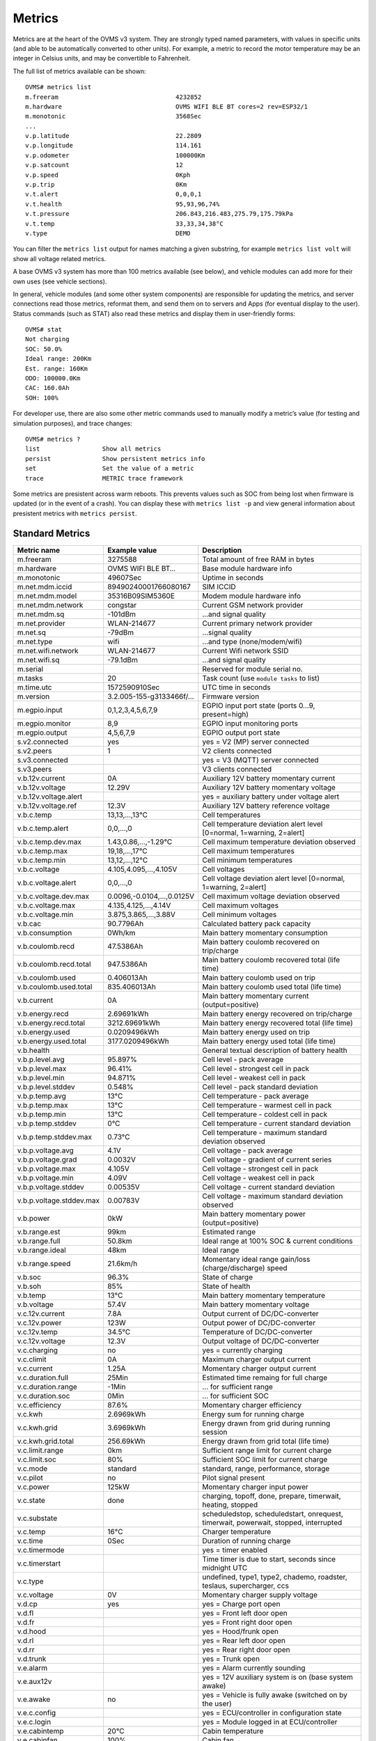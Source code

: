 =======
Metrics
=======

Metrics are at the heart of the OVMS v3 system. They are strongly typed named 
parameters, with values in specific units (and able to be automatically 
converted to other units). For example, a metric to record the motor temperature 
may be an integer in Celsius units, and may be convertible to Fahrenheit.

The full list of metrics available can be shown::

  OVMS# metrics list
  m.freeram                                4232852
  m.hardware                               OVMS WIFI BLE BT cores=2 rev=ESP32/1
  m.monotonic                              3568Sec
  ...
  v.p.latitude                             22.2809
  v.p.longitude                            114.161
  v.p.odometer                             100000Km
  v.p.satcount                             12
  v.p.speed                                0Kph
  v.p.trip                                 0Km
  v.t.alert                                0,0,0,1
  v.t.health                               95,93,96,74%
  v.t.pressure                             206.843,216.483,275.79,175.79kPa
  v.t.temp                                 33,33,34,38°C
  v.type                                   DEMO

You can filter the ``metrics list`` output for names matching a given substring,
for example ``metrics list volt`` will show all voltage related metrics.

A base OVMS v3 system has more than 100 metrics available (see below), and
vehicle modules can add more for their own uses (see vehicle sections).

In general, vehicle modules (and some other system components) are responsible 
for updating the metrics, and server connections read those metrics, reformat 
them, and send them on to servers and Apps (for eventual display to the user). 
Status commands (such as STAT) also read these metrics and display them in 
user-friendly forms::

  OVMS# stat
  Not charging
  SOC: 50.0%
  Ideal range: 200Km
  Est. range: 160Km
  ODO: 100000.0Km
  CAC: 160.0Ah
  SOH: 100%

For developer use, there are also some other metric commands used to manually 
modify a metric’s value (for testing and simulation purposes), and trace 
changes::

  OVMS# metrics ?
  list                 Show all metrics
  persist              Show persistent metrics info
  set                  Set the value of a metric
  trace                METRIC trace framework

Some metrics are presistent across warm reboots. This prevents
values such as SOC from being lost when firmware is updated (or in
the event of a crash). You can display these with ``metrics list
-p`` and view general information about presistent metrics with
``metrics persist``.

----------------
Standard Metrics
----------------

======================================== ======================== ============================================
Metric name                              Example value            Description
======================================== ======================== ============================================
m.freeram                                3275588                  Total amount of free RAM in bytes
m.hardware                               OVMS WIFI BLE BT…        Base module hardware info
m.monotonic                              49607Sec                 Uptime in seconds
m.net.mdm.iccid                          89490240001766080167     SIM ICCID
m.net.mdm.model                          35316B09SIM5360E         Modem module hardware info
m.net.mdm.network                        congstar                 Current GSM network provider
m.net.mdm.sq                             -101dBm                  …and signal quality
m.net.provider                           WLAN-214677              Current primary network provider
m.net.sq                                 -79dBm                   …signal quality
m.net.type                               wifi                     …and type (none/modem/wifi)
m.net.wifi.network                       WLAN-214677              Current Wifi network SSID
m.net.wifi.sq                            -79.1dBm                 …and signal quality
m.serial                                                          Reserved for module serial no.
m.tasks                                  20                       Task count (use ``module tasks`` to list)
m.time.utc                               1572590910Sec            UTC time in seconds
m.version                                3.2.005-155-g3133466f/…  Firmware version
m.egpio.input                            0,1,2,3,4,5,6,7,9        EGPIO input port state (ports 0…9, present=high)
m.egpio.monitor                          8,9                      EGPIO input monitoring ports
m.egpio.output                           4,5,6,7,9                EGPIO output port state
s.v2.connected                           yes                      yes = V2 (MP) server connected
s.v2.peers                               1                        V2 clients connected
s.v3.connected                                                    yes = V3 (MQTT) server connected
s.v3.peers                                                        V3 clients connected
v.b.12v.current                          0A                       Auxiliary 12V battery momentary current
v.b.12v.voltage                          12.29V                   Auxiliary 12V battery momentary voltage
v.b.12v.voltage.alert                                             yes = auxiliary battery under voltage alert
v.b.12v.voltage.ref                      12.3V                    Auxiliary 12V battery reference voltage
v.b.c.temp                               13,13,…,13°C             Cell temperatures
v.b.c.temp.alert                         0,0,…,0                  Cell temperature deviation alert level [0=normal, 1=warning, 2=alert]
v.b.c.temp.dev.max                       1.43,0.86,…,-1.29°C      Cell maximum temperature deviation observed
v.b.c.temp.max                           19,18,…,17°C             Cell maximum temperatures
v.b.c.temp.min                           13,12,…,12°C             Cell minimum temperatures
v.b.c.voltage                            4.105,4.095,…,4.105V     Cell voltages
v.b.c.voltage.alert                      0,0,…,0                  Cell voltage deviation alert level [0=normal, 1=warning, 2=alert]
v.b.c.voltage.dev.max                    0.0096,-0.0104,…,0.0125V Cell maximum voltage deviation observed
v.b.c.voltage.max                        4.135,4.125,…,4.14V      Cell maximum voltages
v.b.c.voltage.min                        3.875,3.865,…,3.88V      Cell minimum voltages
v.b.cac                                  90.7796Ah                Calculated battery pack capacity
v.b.consumption                          0Wh/km                   Main battery momentary consumption
v.b.coulomb.recd                         47.5386Ah                Main battery coulomb recovered on trip/charge
v.b.coulomb.recd.total                   947.5386Ah               Main battery coulomb recovered total (life time)
v.b.coulomb.used                         0.406013Ah               Main battery coulomb used on trip
v.b.coulomb.used.total                   835.406013Ah             Main battery coulomb used total (life time)
v.b.current                              0A                       Main battery momentary current (output=positive)
v.b.energy.recd                          2.69691kWh               Main battery energy recovered on trip/charge
v.b.energy.recd.total                    3212.69691kWh            Main battery energy recovered total (life time)
v.b.energy.used                          0.0209496kWh             Main battery energy used on trip
v.b.energy.used.total                    3177.0209496kWh          Main battery energy used total (life time)
v.b.health                                                        General textual description of battery health
v.b.p.level.avg                          95.897%                  Cell level - pack average
v.b.p.level.max                          96.41%                   Cell level - strongest cell in pack
v.b.p.level.min                          94.871%                  Cell level - weakest cell in pack
v.b.p.level.stddev                       0.548%                   Cell level - pack standard deviation
v.b.p.temp.avg                           13°C                     Cell temperature - pack average
v.b.p.temp.max                           13°C                     Cell temperature - warmest cell in pack
v.b.p.temp.min                           13°C                     Cell temperature - coldest cell in pack
v.b.p.temp.stddev                        0°C                      Cell temperature - current standard deviation
v.b.p.temp.stddev.max                    0.73°C                   Cell temperature - maximum standard deviation observed
v.b.p.voltage.avg                        4.1V                     Cell voltage - pack average
v.b.p.voltage.grad                       0.0032V                  Cell voltage - gradient of current series
v.b.p.voltage.max                        4.105V                   Cell voltage - strongest cell in pack
v.b.p.voltage.min                        4.09V                    Cell voltage - weakest cell in pack
v.b.p.voltage.stddev                     0.00535V                 Cell voltage - current standard deviation
v.b.p.voltage.stddev.max                 0.00783V                 Cell voltage - maximum standard deviation observed
v.b.power                                0kW                      Main battery momentary power (output=positive)
v.b.range.est                            99km                     Estimated range
v.b.range.full                           50.8km                   Ideal range at 100% SOC & current conditions
v.b.range.ideal                          48km                     Ideal range
v.b.range.speed                          21.6km/h                 Momentary ideal range gain/loss (charge/discharge) speed
v.b.soc                                  96.3%                    State of charge
v.b.soh                                  85%                      State of health
v.b.temp                                 13°C                     Main battery momentary temperature
v.b.voltage                              57.4V                    Main battery momentary voltage
v.c.12v.current                          7.8A                     Output current of DC/DC-converter
v.c.12v.power                            123W                     Output power of DC/DC-converter
v.c.12v.temp                             34.5°C                   Temperature of DC/DC-converter
v.c.12v.voltage                          12.3V                    Output voltage of DC/DC-converter
v.c.charging                             no                       yes = currently charging
v.c.climit                               0A                       Maximum charger output current
v.c.current                              1.25A                    Momentary charger output current
v.c.duration.full                        25Min                    Estimated time remaing for full charge
v.c.duration.range                       -1Min                    … for sufficient range
v.c.duration.soc                         0Min                     … for sufficient SOC
v.c.efficiency                           87.6%                    Momentary charger efficiency
v.c.kwh                                  2.6969kWh                Energy sum for running charge
v.c.kwh.grid                             3.6969kWh                Energy drawn from grid during running session
v.c.kwh.grid.total                       256.69kWh                Energy drawn from grid total (life time)
v.c.limit.range                          0km                      Sufficient range limit for current charge
v.c.limit.soc                            80%                      Sufficient SOC limit for current charge
v.c.mode                                 standard                 standard, range, performance, storage
v.c.pilot                                no                       Pilot signal present
v.c.power                                125kW                    Momentary charger input power
v.c.state                                done                     charging, topoff, done, prepare, timerwait, heating, stopped
v.c.substate                                                      scheduledstop, scheduledstart, onrequest, timerwait, powerwait, stopped, interrupted
v.c.temp                                 16°C                     Charger temperature
v.c.time                                 0Sec                     Duration of running charge
v.c.timermode                                                     yes = timer enabled
v.c.timerstart                                                    Time timer is due to start, seconds since midnight UTC
v.c.type                                                          undefined, type1, type2, chademo, roadster, teslaus, supercharger, ccs
v.c.voltage                              0V                       Momentary charger supply voltage
v.d.cp                                   yes                      yes = Charge port open
v.d.fl                                                            yes = Front left door open
v.d.fr                                                            yes = Front right door open
v.d.hood                                                          yes = Hood/frunk open
v.d.rl                                                            yes = Rear left door open
v.d.rr                                                            yes = Rear right door open
v.d.trunk                                                         yes = Trunk open
v.e.alarm                                                         yes = Alarm currently sounding
v.e.aux12v                                                        yes = 12V auxiliary system is on (base system awake)
v.e.awake                                no                       yes = Vehicle is fully awake (switched on by the user)
v.e.c.config                                                      yes = ECU/controller in configuration state
v.e.c.login                                                       yes = Module logged in at ECU/controller
v.e.cabintemp                            20°C                     Cabin temperature
v.e.cabinfan                             100%                     Cabin fan
v.e.cabinsetpoint                        24°C                     Cabin set point
v.e.cabinintake                          fresh                    Cabin intake type (fresh, recirc, etc)
v.e.cabinvent                            feet,face                Cabin vent type (comma-separated list of feet, face, screen, etc)
v.e.charging12v                          no                       yes = 12V battery is charging
v.e.cooling                                                       yes = Cooling
v.e.drivemode                            33882626                 Active drive profile code (vehicle specific)
v.e.drivetime                            0Sec                     Seconds driving (turned on)
v.e.footbrake                            0%                       Brake pedal state [%]
v.e.gear                                                          Gear/direction; negative=reverse, 0=neutral
v.e.handbrake                                                     yes = Handbrake engaged
v.e.headlights                                                    yes = Headlights on
v.e.heating                                                       yes = Heating
v.e.hvac                                                          yes = HVAC active
v.e.locked                                                        yes = Vehicle locked
v.e.on                                   no                       yes = Vehicle is in "ignition" state (drivable)
v.e.parktime                             49608Sec                 Seconds parking (turned off)
v.e.regenbrake                                                    yes = Regenerative braking active
v.e.serv.range                           12345km                  Distance to next scheduled maintenance/service [km]
v.e.serv.time                            1572590910Sec            Time of next scheduled maintenance/service [Seconds]
v.e.temp                                                          Ambient temperature
v.e.throttle                             0%                       Drive pedal state [%]
v.e.valet                                                         yes = Valet mode engaged
v.g.generating                           no                       True = currently delivering power
v.g.climit                               0A                       Maximum generator input current (from battery)
v.g.current                              1.25A                    Momentary generator input current (from battery)
v.g.duration.empty                       25Min                    Estimated time remaining for full discharge
v.g.duration.range                       -1Min                    … for range limit
v.g.duration.soc                         0Min                     … for SOC limit
v.g.efficiency                           87.6%                    Momentary generator efficiency
v.g.kwh                                  2.6969kWh                Energy sum generated in the running session
v.g.kwh.grid                             3.6969kWh                Energy sent to grid during running session
v.g.kwh.grid.total                       256.69kWh                Energy sent to grid total
v.g.limit.range                          0km                      Minimum range limit for generator mode
v.g.limit.soc                            80%                      Minimum SOC limit for generator mode
v.g.mode                                 standard                 Generator mode (TBD)
v.g.pilot                                no                       Pilot signal present
v.g.power                                125kW                    Momentary generator output power
v.g.state                                done                     Generator state (TBD)
v.g.substate                                                      Generator substate (TBD)
v.g.temp                                 16°C                     Generator temperature
v.g.time                                 0Sec                     Duration of generator running
v.g.timermode                            false                    True if generator timer enabled 
v.g.timerstart                                                    Time generator is due to start 
v.g.type                                                          Connection type (chademo, ccs, …)
v.g.voltage                              0V                       Momentary generator output voltage
v.i.temp                                                          Inverter temperature
v.i.power                                42.7kW                   Momentary inverter motor power (output=positive)
v.i.efficiency                           98.2%                    Momentary inverter efficiency
v.m.rpm                                                           Motor speed (RPM)
v.m.temp                                 0°C                      Motor temperature
v.p.acceleration                         0m/s²                    Vehicle acceleration
v.p.altitude                             327.8m                   GPS altitude
v.p.direction                            31.2°                    GPS direction
v.p.gpshdop                              1.3                      GPS horizontal dilution of precision (smaller=better)
v.p.gpslock                              no                       yes = has GPS satellite lock
v.p.gpsmode                              AA                       <GPS><GLONASS>; N/A/D/E (None/Autonomous/Differential/Estimated)
v.p.gpssq                                80%                      GPS signal quality [%] (<30 unusable, >50 good, >80 excellent)
v.p.gpsspeed                             0km/h                    GPS speed over ground
v.p.gpstime                              1572590910Sec            Time (UTC) of GPS coordinates [Seconds]
v.p.latitude                             51.3023                  GPS latitude
v.p.location                             Home                     Name of current location if defined
v.p.longitude                            7.39006                  GPS longitude
v.p.odometer                             57913.1km                Vehicle odometer
v.p.satcount                             8                        GPS satellite count in view
v.p.speed                                0km/h                    Vehicle speed
v.p.trip                                 0km                      Trip odometer
v.t.alert                                0,0,0,1                  TPMS tyre alert levels [0=normal, 1=warning, 2=alert]
v.t.health                               95,93,96,74%             TPMS tyre health states
v.t.pressure                             206.8,216.4,…kPa         TPMS tyre pressures
v.t.temp                                 33,33,34,38°C            TPMS tyre temperatures
v.type                                   RT                       Vehicle type code
v.vin                                    VF1ACVYB012345678        Vehicle identification number
======================================== ======================== ============================================


------------------------
Tunnel through V2 Server
------------------------

The V2 protocol and server does not know about new V3 and custom metrics. If you 
want to tunnel these through a V2 server, you need to use "historical" records, 
which can be sent from the module as "data" notifications.

.. code-block:: javascript
  :caption: Script Example / Template

  /* Send selected V3/custom metrics via V2 server:
   * save e.g. as /store/events/ticker.60/50-v2data.js for execution every 60 seconds
   * fetch via REST: /api/historical/<vehicleid>/<recordtype>
   * → array {h_timestamp,h_data}; JSON.parse(h_data) = metrics object
   */
  (function(){

    // Configuration:
    const cfg = {
      metricnames: [ "v.b.consumption", "xvu.b.energy.range", "xvu.b.soh.range" ],
      notifytype: "usr.v2data.consumption",
      recordtype: "XVU-LOG-Consumption",
      expiretime: 86400,
    };

    // Check vehicle state:
    if (!OvmsMetrics.Value("v.e.on")) return;

    // Transmit metrics:
    var metrics = OvmsMetrics.GetValues(cfg.metricnames);
    var msg = cfg.recordtype + ",0," + cfg.expiretime + "," + Duktape.enc('jc', metrics);
    OvmsNotify.Raise("data", cfg.notifytype, msg);

  })()

The example shows a configuration for a VW e-Up transmitting one V3 metric and
two e-Up custom metrics in JSON format. When adapting to your vehicle, change
the metrics as needed and the record type prefix from "XVU" to your vehicle's
prefix code.

Historical records can be downloaded from the server via TCP MP or HTTP REST API
(hint: you can test the download using https://dexters-web.de/downloadtool).

The V2 server REST API call returns all records stored within the expiry period with
their respective record times in ``h_timestamp``, and most recent = last entry.
You can restrict the results by time by adding the ``since`` request parameter.
Field ``h_data`` contains the JSON encoded metrics dump, so needs to be parsed
via ``JSON.parse()`` or the respective client platform variant.

Hint: to avoid the JSON overhead, you may consider using a simple CSV (array)
format instead. That way, metric names don't need to be included, which saves
data volume especially when sending with high frequencies. The REST client
then simply needs to know about the structure.

You're free to include as many metrics as necessary in a record and to use as 
many record types as suitable. Simply verify your record types do not get in 
conflict with existing types sent by your vehicle module.
